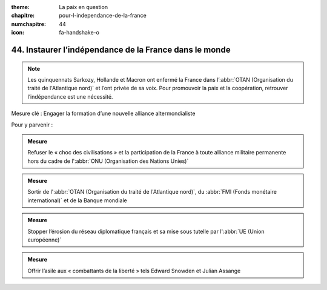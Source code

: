 :theme: La paix en question
:chapitre: pour-l-independance-de-la-france
:numchapitre: 44
:icon: fa-handshake-o

44. Instaurer l’indépendance de la France dans le monde
---------------------------------------------------

.. note:: Les quinquennats Sarkozy, Hollande et Macron ont enfermé la France dans l’:abbr:`OTAN (Organisation du traité de l'Atlantique nord)` et l’ont privée de sa voix. Pour promouvoir la paix et la coopération, retrouver l’indépendance est une nécessité.

Mesure clé : Engager la formation d’une nouvelle alliance altermondialiste

Pour y parvenir :

.. admonition:: Mesure

   Refuser le « choc des civilisations » et la participation de la France à toute alliance militaire permanente hors du cadre de l':abbr:`ONU (Organisation des Nations Unies)`

.. admonition:: Mesure

   Sortir de l':abbr:`OTAN (Organisation du traité de l'Atlantique nord)`, du :abbr:`FMI (Fonds monétaire international)` et de la Banque mondiale

.. admonition:: Mesure

   Stopper l’érosion du réseau diplomatique français et sa mise sous tutelle par l':abbr:`UE (Union européenne)`

.. admonition:: Mesure

   Offrir l’asile aux « combattants de la liberté » tels Edward Snowden et Julian Assange
